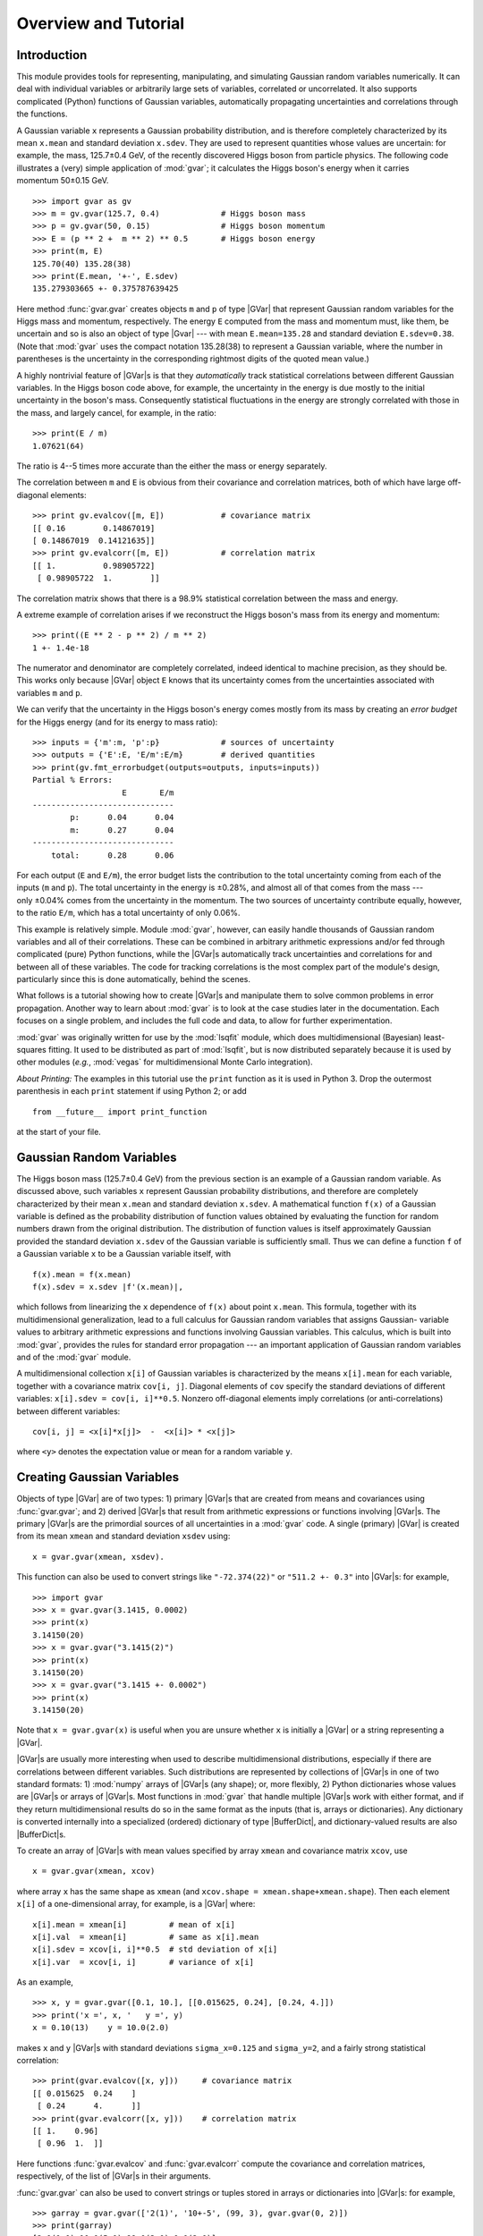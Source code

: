 Overview and Tutorial
=============================

.. |GVar| replace:: :class:`gvar.GVar`

.. |BufferDict| replace:: :class:`gvar.BufferDict`

.. the next definition is a non-breaking white space

.. |~| unicode:: U+00A0
   :trim:

.. moduleauthor:: G.P. Lepage <g.p.lepage@cornell.edu>

Introduction
------------------
This module provides tools for representing, manipulating, and  simulating
Gaussian random variables numerically.  It can deal with individual variables
or arbitrarily large sets of variables, correlated or uncorrelated. It  also
supports complicated (Python) functions of Gaussian variables,  automatically
propagating uncertainties and correlations through the functions.

A Gaussian variable ``x`` represents a Gaussian probability distribution, and
is therefore completely characterized by its mean ``x.mean`` and standard
deviation ``x.sdev``. They are used to represent quantities whose values are
uncertain: for example, the mass,  |~| 125.7±0.4 |~| GeV, of the recently
discovered Higgs boson from particle physics. The following code illustrates a
(very) simple application of :mod:`gvar`;  it calculates the Higgs boson's
energy when it carries momentum |~| 50±0.15 |~| GeV. ::

    >>> import gvar as gv
    >>> m = gv.gvar(125.7, 0.4)             # Higgs boson mass
    >>> p = gv.gvar(50, 0.15)               # Higgs boson momentum
    >>> E = (p ** 2 +  m ** 2) ** 0.5       # Higgs boson energy
    >>> print(m, E)
    125.70(40) 135.28(38)
    >>> print(E.mean, '+-', E.sdev)
    135.279303665 +- 0.375787639425

Here method :func:`gvar.gvar` creates objects ``m`` and ``p`` of type |GVar|
that represent Gaussian random variables for the Higgs mass and momentum,
respectively. The energy ``E``
computed from the mass and momentum must, like them, be uncertain and so is
also an object of type |Gvar| --- with mean
``E.mean=135.28`` and standard deviation ``E.sdev=0.38``. (Note
that :mod:`gvar` uses the compact notation 135.28(38) to represent a Gaussian
variable, where the number in  parentheses is the uncertainty in the
corresponding rightmost digits of the quoted mean value.)

A highly nontrivial feature of |GVar|\s is that they *automatically* track
statistical correlations between different Gaussian variables. In the
Higgs boson code above, for example, the uncertainty in the energy
is due mostly to the initial uncertainty in the boson's mass. Consequently
statistical fluctuations in the energy are strongly correlated with those
in the mass, and largely cancel, for example, in the ratio::

    >>> print(E / m)
    1.07621(64)

The ratio is 4--5 |~| times more accurate than the either
the mass or energy separately.

The correlation between ``m`` and ``E`` is obvious from their covariance and
correlation matrices, both of which have large
off-diagonal elements::

    >>> print gv.evalcov([m, E])            # covariance matrix
    [[ 0.16        0.14867019]
    [ 0.14867019  0.14121635]]
    >>> print gv.evalcorr([m, E])           # correlation matrix
    [[ 1.          0.98905722]
     [ 0.98905722  1.        ]]

The correlation matrix shows that there is a 98.9% statistical correlation
between the mass and energy.

A extreme example of correlation arises if we reconstruct the
Higgs boson's mass from its energy and momentum::

    >>> print((E ** 2 - p ** 2) / m ** 2)
    1 +- 1.4e-18

The numerator and denominator are completely correlated, indeed identical to
machine precision, as they should be. This works only because |GVar| object
``E`` knows that its uncertainty comes from the uncertainties associated
with variables ``m`` and |~| ``p``.

We can verify that the uncertainty in the Higgs boson's energy comes mostly
from its mass by creating an *error budget* for the Higgs energy (and for its
energy to mass ratio)::

    >>> inputs = {'m':m, 'p':p}             # sources of uncertainty
    >>> outputs = {'E':E, 'E/m':E/m}        # derived quantities
    >>> print(gv.fmt_errorbudget(outputs=outputs, inputs=inputs))
    Partial % Errors:
                       E       E/m
    ------------------------------
            p:      0.04      0.04
            m:      0.27      0.04
    ------------------------------
        total:      0.28      0.06

For each output (``E`` and ``E/m``), the error budget lists the contribution
to the total uncertainty coming from  each of the inputs (``m`` and ``p``).
The total uncertainty in the  energy is |~| ±0.28%, and almost all of that
comes from the mass --- only |~| ±0.04%  comes from the uncertainty in the
momentum. The two sources of uncertainty contribute equally, however, to the
ratio ``E/m``, which has a total uncertainty of only |~| 0.06%.

This example is relatively simple. Module :mod:`gvar`, however, can easily
handle thousands of Gaussian random variables and all of their correlations.
These can be combined in arbitrary arithmetic expressions and/or fed through
complicated (pure) Python functions, while the |GVar|\s automatically
track uncertainties and correlations for and between all of these variables.
The code for tracking correlations is the most complex part of
the module's design, particularly since this is done automatically, behind the
scenes.

What follows is a tutorial showing how to create |GVar|\s and
manipulate them to solve common problems in error propagation.
Another way to learn about :mod:`gvar` is to look at the
case studies later in the documentation. Each focuses on a single problem,
and includes the full code and data, to allow for further experimentation.

:mod:`gvar` was originally written for use by the :mod:`lsqfit` module,
which does multidimensional (Bayesian) least-squares fitting. It used to
be distributed as part of :mod:`lsqfit`, but is now distributed separately
because it is used by other modules
(*e.g.*, :mod:`vegas` for multidimensional
Monte Carlo integration).

*About Printing:* The examples in this tutorial use the ``print`` function
as it is used in Python 3. Drop the outermost parenthesis in each ``print``
statement if using Python 2; or add ::

  from __future__ import print_function

at the start of your file.

Gaussian Random Variables
--------------------------
The Higgs boson mass (125.7±0.4 |~| GeV) from the previous section is
an example of a Gaussian random variable. As discussed above, such variables
``x`` represent Gaussian probability distributions, and therefore are
completely characterized by their mean ``x.mean``
and standard deviation ``x.sdev``.
A mathematical function ``f(x)`` of a Gaussian variable is defined
as the probability distribution of function values obtained by evaluating the
function for random numbers drawn from the original distribution. The
distribution of function values is itself approximately Gaussian provided the
standard deviation ``x.sdev`` of the Gaussian variable  is sufficiently small.
Thus we can define a function ``f`` of a Gaussian  variable ``x`` to be a
Gaussian variable itself, with ::

    f(x).mean = f(x.mean)
    f(x).sdev = x.sdev |f'(x.mean)|,

which follows from linearizing the ``x`` dependence of ``f(x)`` about point
``x.mean``. This formula, together with its multidimensional  generalization,
lead to a full calculus for Gaussian random variables that assigns  Gaussian-
variable values to arbitrary arithmetic expressions and functions  involving
Gaussian variables. This calculus, which is built into :mod:`gvar`, provides
the rules for  standard error propagation --- an important application
of Gaussian random variables  and of the :mod:`gvar` module.

A multidimensional collection ``x[i]`` of Gaussian variables is characterized
by the means ``x[i].mean`` for each variable, together with a covariance
matrix ``cov[i, j]``. Diagonal elements of ``cov`` specify the standard
deviations of different variables: ``x[i].sdev = cov[i, i]**0.5``. Nonzero
off-diagonal elements imply correlations (or  anti-correlations) between
different variables::

    cov[i, j] = <x[i]*x[j]>  -  <x[i]> * <x[j]>

where ``<y>`` denotes the expectation value or mean for a random variable
``y``.

.. _creating-gaussian-variables:

Creating Gaussian Variables
---------------------------
Objects of type |GVar| are of two types: 1) primary |GVar|\s
that are created from means and covariances using
:func:`gvar.gvar`; and 2) derived |GVar|\s that result
from arithmetic expressions or functions involving |GVar|\s.
The primary |GVar|\s are the primordial sources of all uncertainties
in a :mod:`gvar` code. A single (primary) |GVar| is
created from its mean ``xmean`` and standard deviation
``xsdev`` using::

    x = gvar.gvar(xmean, xsdev).

This function can also be used to convert strings like ``"-72.374(22)"``
or ``"511.2 +- 0.3"`` into |GVar|\s: for example, ::

    >>> import gvar
    >>> x = gvar.gvar(3.1415, 0.0002)
    >>> print(x)
    3.14150(20)
    >>> x = gvar.gvar("3.1415(2)")
    >>> print(x)
    3.14150(20)
    >>> x = gvar.gvar("3.1415 +- 0.0002")
    >>> print(x)
    3.14150(20)

Note that ``x = gvar.gvar(x)`` is useful when you are unsure
whether ``x`` is initially a |GVar| or a string representing a |GVar|.

|GVar|\s are usually more interesting when used to describe multidimensional
distributions, especially if there are correlations between different
variables. Such distributions are represented by collections of |GVar|\s in
one of two standard formats: 1) :mod:`numpy`  arrays of |GVar|\s (any
shape); or, more flexibly, 2) Python dictionaries whose values are |GVar|\s or
arrays of |GVar|\s. Most functions in :mod:`gvar` that handle multiple
|GVar|\s work with either format, and if they return multidimensional results
do so in the same format as the inputs (that is, arrays or dictionaries). Any
dictionary is converted internally into a specialized (ordered) dictionary of
type |BufferDict|, and dictionary-valued results are also |BufferDict|\s.

To create an array of |GVar|\s with mean values specified by array
``xmean`` and covariance matrix ``xcov``, use ::

    x = gvar.gvar(xmean, xcov)

where array ``x`` has the same shape as ``xmean`` (and ``xcov.shape =
xmean.shape+xmean.shape``). Then each element ``x[i]`` of a one-dimensional
array, for example, is a |GVar| where::

    x[i].mean = xmean[i]         # mean of x[i]
    x[i].val  = xmean[i]         # same as x[i].mean
    x[i].sdev = xcov[i, i]**0.5  # std deviation of x[i]
    x[i].var  = xcov[i, i]       # variance of x[i]

As an example, ::

    >>> x, y = gvar.gvar([0.1, 10.], [[0.015625, 0.24], [0.24, 4.]])
    >>> print('x =', x, '   y =', y)
    x = 0.10(13)    y = 10.0(2.0)

makes ``x`` and ``y`` |GVar|\s with standard deviations ``sigma_x=0.125`` and
``sigma_y=2``, and a fairly strong statistical correlation::

    >>> print(gvar.evalcov([x, y]))     # covariance matrix
    [[ 0.015625  0.24    ]
     [ 0.24      4.      ]]
    >>> print(gvar.evalcorr([x, y]))    # correlation matrix
    [[ 1.    0.96]
     [ 0.96  1.  ]]

Here functions :func:`gvar.evalcov` and :func:`gvar.evalcorr` compute the
covariance and correlation matrices, respectively, of the list of
|GVar|\s in their arguments.

:func:`gvar.gvar` can also be used to convert strings or tuples stored in
arrays or dictionaries into |GVar|\s: for example, ::

    >>> garray = gvar.gvar(['2(1)', '10+-5', (99, 3), gvar.gvar(0, 2)])
    >>> print(garray)
    [2.0(1.0) 10.0(5.0) 99.0(3.0) 0.0(2.0)]
    >>> gdict = gvar.gvar(dict(a='2(1)', b=['10+-5', (99, 3), gvar.gvar(0, 2)]))
    >>> print(gdict)
    {'a': 2.0(1.0),'b': array([10.0(5.0), 99.0(3.0), 0.0(2.0)], dtype=object)}

If the covariance matrix in ``gvar.gvar`` is diagonal, it can be replaced
by an array of standard deviations (square roots of diagonal entries in
``cov``). The example above without correlations, therefore, would be::

    >>> x, y = gvar.gvar([0.1, 10.], [0.125, 2.])
    >>> print('x =', x, '   y =', y)
    x = 0.10(12)    y = 10.0(2.0)
    >>> print(gvar.evalcov([x, y]))     # covariance matrix
    [[ 0.015625  0.      ]
     [ 0.        4.      ]]
    >>> print(gvar.evalcorr([x, y]))    # correlation matrix
    [[ 1.  0.]
     [ 0.  1.]]

.. _gvar-arithmetic-and-functions:

|GVar| Arithmetic and Functions
-------------------------------------------
The |GVar|\s discussed in the previous section are all *primary* |GVar|\s
since they were created by specifying their means and covariances
explicitly, using :func:`gvar.gvar`. What makes |GVar|\s particularly
useful is that they can be used in
arithemtic expressions (and numeric pure-Python functions), just like
Python floats. Such expressions result in new, *derived* |GVar|\s
whose means, standard deviations, and correlations
are determined from the covariance matrix of the
primary |GVar|\s. The
automatic propagation of correlations
through arbitrarily complicated arithmetic is an especially useful
feature of |GVar|\s.

As an example, again define

    >>> x, y = gvar.gvar([0.1, 10.], [0.125, 2.])

and set

    >>> f = x + y
    >>> print('f =', f)
    f = 10.1(2.0)

Then ``f`` is a (derived) |GVar| whose variance ``f.var`` equals ::

    df/dx cov[0, 0] df/dx + 2 df/dx cov[0, 1] df/dy + ... = 2.0039**2

where ``cov`` is the original covariance matrix used to define ``x`` and
``y`` (in ``gvar.gvar``). Note that while ``f`` and ``y`` separately have
20% uncertainties in this example, the ratio ``f/y`` has much smaller
errors::

    >>> print(f / y)
    1.010(13)

This happens, of course, because the errors in ``f`` and ``y`` are highly
correlated --- the error in ``f`` comes mostly from ``y``. |GVar|\s
automatically track correlations even through complicated arithmetic
expressions and functions: for example, the following
more complicated ratio has a still
smaller error, because of stronger correlations between numerator and
denominator::

    >>> print(gvar.sqrt(f**2 + y**2) / f)
    1.4072(87)
    >>> print(gvar.evalcorr([f, y]))
    [[ 1.          0.99805258]
     [ 0.99805258  1.        ]]
    >>> print(gvar.evalcorr([gvar.sqrt(f**2 + y**2), f]))
    [[ 1.         0.9995188]
     [ 0.9995188  1.       ]]

The :mod:`gvar` module defines versions of the standard Python mathematical
functions that work with |GVar| arguments. These include:
``exp, log, sqrt, sin, cos, tan, arcsin, arccos, arctan, arctan2, sinh, cosh,
tanh, arcsinh, arccosh, arctanh``. Numeric functions defined
entirely in Python (*i.e.*, pure-Python functions)
will likely also work with |GVar|\s.

Numeric functions implemented by modules using low-level languages like C
will *not* work with |GVar|\s. Such functions must
be replaced by equivalent code written
directly in Python. In some cases it is possible to construct
a |GVar|-capable function from low-level code for the function and its
derivative. For example, the following code defines a new version of the
standard Python error function that accepts either floats or |GVar|\s
as its argument::

    import math
    import gvar

    def erf(x):
        if isinstance(x, gvar.GVar):
            f = math.erf(x.mean)
            dfdx = 2. * math.exp(- x.mean ** 2) / math.sqrt(math.pi)
            return gvar.gvar_function(x, f, dfdx)
        else:
            return math.erf(x)

Here function :func:`gvar.gvar_function` creates the |GVar| for a function with
mean value ``f`` and derivative ``dfdx`` at point ``x``.

Some sample numerical analysis codes, adapted for use with |GVar|\s, are
described in :ref:`numerical-analysis-modules-in-gvar`.

Arithmetic operators ``+ - * / ** == != <> += -= *= /=`` are all defined
for |GVar|\s. Comparison operators are also supported: ``== != > >= < <=``.
They are applied to the mean values of |GVar|\s: for example,
``gvar.gvar(1,1) == gvar.var(1,2)`` is true, as is ``gvar.gvar(1,1) > 0``.
Logically ``x>y`` for |GVar|\s should evaluate to a boolean-valued random
variable, but such variables are beyond the scope of this module.
Comparison operators that act only on the mean values make it easier to implement
pure-Python functions that work with either |GVar|\s or :class:`float`\s
as arguments.

*Implementation Notes:* Each |GVar| keeps track of three
pieces of information: 1) its mean value; 2) its derivatives with respect to
the primary |GVar|\s (created by :func:`gvar.gvar`);
and 3) the location of the covariance matrix for the primary |GVar|\s.
The derivatives and covariance matrix allow one to compute the
standard deviation of the |GVar|, as well as correlations between it and any
other function of the primary |GVar|\s. The derivatives for
derived |GVar|\s are computed automatically, using *automatic
differentiation*.

The derivative of a |GVar| ``f`` with
respect to a primary |GVar| ``x`` is obtained from ``f.deriv(x)``. A list
of derivatives with respect to all primary |GVar|\s is given by ``f.der``,
where the order of derivatives is the same as the order in which the primary
|GVar|\s were created.


A |GVar| can be constructed at a
very low level by supplying all the three
essential pieces of information --- for example, ::

    f = gvar.gvar(fmean, fder, cov)

where ``fmean`` is the mean, ``fder`` is an array where ``fder[i]`` is the
derivative of ``f`` with respect to the ``i``-th primary |GVar|
(numbered in the order in which they were created using :func:`gvar.gvar`),
and ``cov`` is the covariance matrix for the primary |GVar|\s (easily
obtained from an existing |GVar| ``x`` using ``x.cov``).

Error Budgets from |GVar|\s
------------------------------------
It is sometimes useful to know how much of the uncertainty in a derived quantity
is due to a particular input uncertainty. Continuing the example above, for
example, we might want to know how much of ``f``\s standard deviation
is due to the standard deviation of ``x`` and how much comes from ``y``.
This is easily computed::

    >>> x, y = gvar.gvar([0.1, 10.], [0.125, 2.])
    >>> f = x + y
    >>> print(f.partialsdev(x))        # uncertainty in f due to x
    0.125
    >>> print(f.partialsdev(y))        # uncertainty in f due to y
    2.0
    >>> print(f.partialsdev(x, y))     # uncertainty in f due to x and y
    2.00390244274
    >>> print(f.sdev)                  # should be the same
    2.00390244274

This shows, for example, that most (2.0) of the uncertainty in ``f`` (2.0039)
is from ``y``.

:mod:`gvar` provides a useful tool for compiling an "error budget" for
derived |GVar|\s relative to the primary |GVar|\s from which they
were constructed: continuing the example above, ::

    >>> outputs = {'f':f, 'f/y':f/y}
    >>> inputs = {'x':x, 'y':y}
    >>> print(gvar.fmt_values(outputs))
    Values:
                    f/y: 1.010(13)
                      f: 10.1(2.0)

    >>> print(gvar.fmt_errorbudget(outputs=outputs, inputs=inputs))
    Partial % Errors:
                     f/y         f
    ------------------------------
            y:      0.20     19.80
            x:      1.24      1.24
    ------------------------------
        total:      1.25     19.84

This shows ``y`` is responsible for 19.80% of the 19.84% uncertainty in ``f``,
but only 0.2% of the 1.25% uncertainty in ``f/y``. The total uncertainty in each case
is obtained by adding the ``x`` and ``y`` contributions in quadrature.


.. _storing-gvars-for-later-use:

Storing |GVar|\s for Later Use; |BufferDict|\s
--------------------------------------------------
Storing |GVar|\s in a file for later use is complicated by the need to
capture the covariances between different |GVar|\s as well as their
means. To pickle an array or dictionary ``g`` of |GVar|\s, for example,
we might use ::

    >>> gtuple = (gvar.mean(g), gvar.evalcov(g))
    >>> import pickle
    >>> pickle.dump(gtuple, open('outputfile.p', 'wb'))

to extract the means and covariance matrix into a tuple which then
is saved in file ``'output.p'`` using Python's standard :mod:`pickle`
module. To reassemble the |GVar|\s we use::

    >>> g = gvar.gvar(pickle.load('outputfile.p', 'rb'))

where :func:`pickle.load` reads ``gtuple`` back in, and :func:`gvar.gvar`
converts it back into a collection of |GVar|\s. The correlations between
different |GVar|\s  in the original array/dictionary ``g`` are preserved here,
but their correlations with other |GVar|\s are lost. So it is important to
include all |GVar|\s of  interest in a single array or dictionary before
saving them.

This recipe works for ``g``\s that are: single |GVar|\s, arrays of |GVar|\s
(any shape), or dictionaries whose values are |GVar|\s and/or arrays  of
|GVar|\s. For convenience, it is implemented in functions :func:`gvar.dump`,
:func:`gvar.dumps`, :func:`gvar.load`, and :func:`gvar.loads`.

Pickling is simplified if the |GVar|\s that need saving are all
in a |BufferDict| since these can be serialized and saved to a file
again using Python's :mod:`pickle` module. So if ``g`` is a
|BufferDict| containing |GVar|\s (and/or arrays of |GVar|\s), ::

    >>> import pickle
    >>> pickle.dump(g, open('outputfile.p', 'wb'))

saves the contents of ``g`` to a file named ``outputfile.p``.
The |GVar|\s are retrieved using::

    >>> g = pickle.load(open('outputfile.p', 'rb'))

|BufferDict|\s also have methods that allow saving their contents
using Python's :mod:`json` module rather than :mod:`pickle`.


Non-Gaussian Expectation Values
--------------------------------------------------------

By default functions of |GVar|\s are also |GVar|\s, but there are cases where
such functions cannot be represented accurately by Gaussian distributions. The
product of 0.1(4) and 0.2(5), for example, is not very Gaussian because the
standard deviations are large compared to the scale over which the function
changes appreciably. In such cases one may want to use the true distribution
of the product, instead of its Gaussian approximation, in an analysis.

Class :class:`gvar.PDFIntegrator` evaluates integrals over multi-dimensional
Gaussian probability density functions (PDFs) using the :mod:`vegas` module,
which does adaptive multi-dimensional  integration. This permits us to
calculate, for example, to calculate the true mean and standard deviation  of
a function of  Gaussian variables, or to test the extent to which the true
distribution of the function is Gaussian. The following code analyzes
the distribution of ``sin(p[0] * p[1])`` where ``p = [0.1(4), 0.2(5)]``:

    import numpy as np
    import pylab as plt
    import gvar as gv

    p = gv.gvar(['0.1(4)', '0.2(5)'])

    # function of interest
    def f(p):
        return np.sin(p[0] * p[1])

    fhist = gv.PDFHistogramBuilder(bins=np.linspace(-1.,1.,41))

    def fstats(p):
        fp = f(p)
        ans = {}
        ans['moments'] = [1., fp, fp ** 2, fp ** 3, fp ** 4]
        ans['histogram'] = fhist.integrand(fp)
        return ans

    # evaluate expectation value of fstats in 3 steps
    # 1 - create an integrator for the PDF associated with p
    integrator = gv.PDFIntegrator(p)
    # 2 - adapt the integrator to the PDF (specify no function)
    integrator.expval(neval=1000, nitn=10)
    # 3 - evaluate expectation value of function(s) fhist(p)
    results = integrator.expval(fstats, neval=5000, nitn=5, adapt=False)

    # results from expectation value integration
    print(results.summary())
    print('moments:', results['moments'])
    stats = gv.PDFStatistics(results['moments'])
    print('exact statistics:', stats)
    print(' gaussian approx:', f(p))

    # plot histogram from integration
    plt.xlabel('$\sin(p_0 p_1)$')
    plt.ylabel('probability')
    plt.xlim(-1,1)
    fhist.make_plot(results['histogram'], plt=plt, alpha=0.2)

    # plot gaussians for comparison
    def gaussian_pdf(x, mean, sdev):
        return np.exp(-(x-mean) ** 2 / 2. / sdev**2) / np.sqrt(2 * np.pi) / sdev

    x = np.arange(-1.,1.01,0.005)
    width = fhist.widths[0]
    plt.plot(x, gaussian_pdf(x, f(p).mean, f(p).sdev) * width, 'k--')
    plt.plot(x, gv.mean(gaussian_pdf(x, stats.mean, stats.sdev)) * width, 'r:' )
    plt.show()





.. _gvar-random-number-generators:

Random Number Generators and Simulations
------------------------------------------
|GVar|\s represent probability distributions. It is possible to use them
to generate random numbers from those distributions. For example, in

    >>> z = gvar.gvar(2.0, 0.5)
    >>> print(z())
    2.29895701465
    >>> print(z())
    3.00633184275
    >>> print(z())
    1.92649199321

calls to ``z()`` generate random numbers from a Gaussian random number
generator with mean ``z.mean=2.0`` and standard deviation ``z.sdev=0.5``.

To obtain random arrays from an array ``g`` of |GVar|\s
use ``giter=gvar.raniter(g)`` (see :func:`gvar.raniter`) to create a
random array generator ``giter``. Each call to ``next(giter)`` generates
a new array of random numbers. The random number arrays have the same
shape as the array ``g`` of |GVar|\s and have the distribution implied
by those random variables (including correlations). For example,

    >>> a = gvar.gvar(1.0, 1.0)
    >>> da = gvar.gvar(0.0, 0.1)
    >>> g = [a, a+da]
    >>> giter = gvar.raniter(g)
    >>> print(next(giter))
    [ 1.51874589  1.59987422]
    >>> print(next(giter))
    [-1.39755111 -1.24780937]
    >>> print(next(giter))
    [ 0.49840244  0.50643312]

Note how the two random numbers separately vary over the region 1±1
(approximately), but the separation between the two is rarely more than
0±0.1. This is as expected given the strong correlation between ``a``
and ``a+da``.

``gvar.raniter(g)`` also works when ``g`` is a dictionary (or
:class:`gvar.BufferDict`) whose entries ``g[k]`` are |GVar|\s or arrays of
|GVar|\s. In such cases the iterator returns a dictionary with the same
layout::

    >>> g = dict(a=gvar.gvar(0, 1), b=[gvar.gvar(0, 100), gvar.gvar(10, 1e-3)])
    >>> print(g)
    {'a': 0.0(1.0), 'b': [0(100), 10.0000(10)]}
    >>> giter = gvar.raniter(g)
    >>> print(next(giter))
    {'a': -0.88986130981173306, 'b': array([-67.02994213,   9.99973707])}
    >>> print(next(giter))
    {'a': 0.21289976681277872, 'b': array([ 29.9351328 ,  10.00008606])}

One use for such random number generators is dealing with situations where
the standard deviations are too large to justify the linearization
assumed in defining functions of Gaussian variables. Consider, for example,

    >>> x = gvar.gvar(1., 3.)
    >>> print(cos(x))
    0.5(2.5)

The standard deviation for ``cos(x)`` is obviously wrong since ``cos(x)``
can never be larger than one.
We can estimate the the real mean and standard deviation using a simulation.
To do this,
we: 1) generate a large number of random numbers ``xi`` from ``x``; 2) compute
``cos(xi)`` for each; and 3) compute the mean and standard deviation for the
resulting distribution (or any other statistical quantity, particularly if
the resulting distribution is not Gaussian)::

    # estimate mean,sdev from 1000 random x's
    >>> ran_x = numpy.array([x() for in range(1000)])
    >>> ran_cos = numpy.cos(ran_x)
    >>> print('mean =', ran_cos.mean(), '  std dev =', ran_cos.std())
    mean = 0.0350548954142   std dev = 0.718647118869

    # check by doing more (and different) random numbers
    >>> ran_x = numpy.array([x() for in range(100000)])
    >>> ran_cos = numpy.cos(ran_x)
    >>> print('mean =', ran_cos.mean(), '  std dev =', ran_cos.std())
    mean = 0.00806276057656   std dev = 0.706357174056

This procedure generalizes trivially for multidimensional analyses, using
arrays or dictionaries with :func:`gvar.raniter`.

Note finally that *bootstrap* copies of |GVar|\s are easily created. A
bootstrap copy of |GVar| ``x ± dx`` is another |GVar| with the same width but
where the mean value is replaced by a random number drawn from the original
distribution. Bootstrap copies of a data set, described by a collection of
|GVar|\s, can be used as new (fake) data sets having the same statistical
errors and correlations::

    >>> g = gvar.gvar([1.1, 0.8], [[0.01, 0.005], [0.005, 0.01]])
    >>> print(g)
    [1.10(10) 0.80(10)]
    >>> print(gvar.evalcov(g))                  # print covariance matrix
    [[ 0.01   0.005]
     [ 0.005  0.01 ]]
    >>> gbs_iter = gvar.bootstrap_iter(g)
    >>> gbs = next(gbs_iter)                    # bootstrap copy of f
    >>> print(gbs)
    [1.14(10) 0.90(10)]                         # different means
    >>> print(gvar.evalcov(gbs))
    [[ 0.01   0.005]                            # same covariance matrix
     [ 0.005  0.01 ]]

Such fake data sets are useful for analyzing non-Gaussian behavior, for
example, in nonlinear fits.


Limitations
-----------
The most fundamental limitation of this module is that the calculus of
Gaussian variables that it assumes is only valid when standard deviations
are small (compared to the distances over which the functions of interest
change appreciably). One way of dealing with this limitation is to use
simulations, as discussed in :ref:`gvar-random-number-generators`.

Another potential issue is roundoff error, which can become problematic if
there is a wide range of standard deviations among correlated modes. For
example, the following code works as expected::

    >>> from gvar import gvar, evalcov
    >>> tiny = 1e-4
    >>> a = gvar(0., 1.)
    >>> da = gvar(tiny, tiny)
    >>> a, ada = gvar([a.mean, (a+da).mean], evalcov([a, a+da])) # = a,a+da
    >>> print(ada-a)   # should be da again
    0.00010(10)

Reducing ``tiny``, however, leads to problems::

    >>> from gvar import gvar, evalcov
    >>> tiny = 1e-8
    >>> a = gvar(0., 1.)
    >>> da = gvar(tiny, tiny)
    >>> a, ada = gvar([a.mean, (a+da).mean], evalcov([a, a+da])) # = a, a+da
    >>> print(ada-a)   # should be da again
    1(0)e-08

Here the call to :func:`gvar.evalcov` creates a new covariance matrix for
``a`` and ``ada = a+da``, but the matrix does not have enough numerical
precision to encode the size of ``da``'s variance, which gets set, in
effect, to zero. The problem arises here for values of ``tiny`` less than
about 2e-8 (with 64-bit floating point numbers --- ``tiny**2`` is what
appears in the covariance matrix).


Optimizations
------------------------------------------------
When there are lots of primary |GVar|\s, the number of derivatives stored
for each derived |GVar| can
become rather large, potentially (though not necessarily) leading to slower
calculations. One way to alleviate this problem, should it arise, is to
separate the primary variables into groups that are never mixed in
calculations and to use different :func:`gvar.gvar`\s when generating the
variables in different groups. New versions of :func:`gvar.gvar` are
obtained using :func:`gvar.switch_gvar`: for example, ::

    import gvar
    ...
    x = gvar.gvar(...)
    y = gvar.gvar(...)
    z = f(x, y)
    ... other manipulations involving x and y ...
    gvar.switch_gvar()
    a = gvar(...)
    b = gvar(...)
    c = g(a, b)
    ... other manipulations involving a and b (but not x and y) ...

Here the :func:`gvar.gvar` used to create ``a`` and ``b`` is a different
function than the one used to create ``x`` and ``y``. A derived quantity,
like ``c``, knows about its derivatives with respect to ``a`` and ``b``,
and about their covariance matrix; but it carries no derivative information
about ``x`` and ``y``. Absent the ``switch_gvar`` line, ``c`` would have
information about its derivatives with respect to ``x`` and ``y`` (zero
derivative in both cases) and this would make calculations involving ``c``
slightly slower than with the ``switch_gvar`` line. Usually the difference
is negligible --- it used to be more important, in earlier implementations
of |GVar| before sparse matrices were introduced to keep track of
covariances. Note that the previous :func:`gvar.gvar` can be restored using
:func:`gvar.restore_gvar`.
